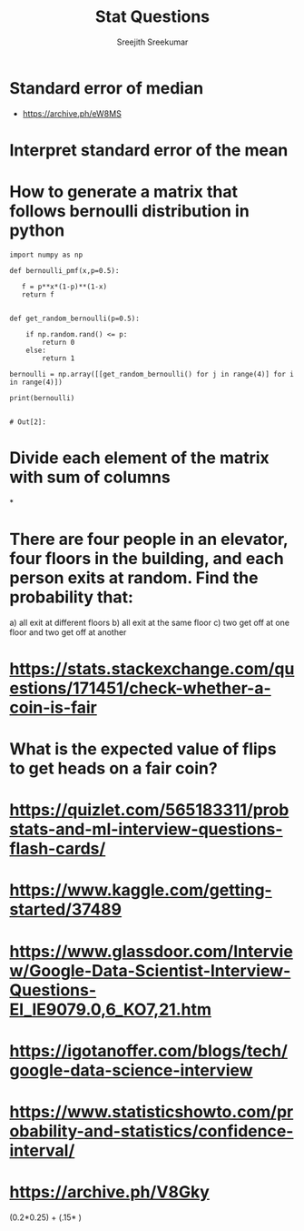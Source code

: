 
#+TITLE: Stat Questions
#+AUTHOR: Sreejith Sreekumar
#+LATEX_HEADER: \usepackage[margin=.5in]{geometry}


* Standard error of median
   - [[https://archive.ph/eW8MS]]
* Interpret standard error of the mean
* How to generate a matrix that follows bernoulli distribution in python
  
  #+begin_SRC ipython :session
   import numpy as np

   def bernoulli_pmf(x,p=0.5):

      f = p**x*(1-p)**(1-x)
      return f


   def get_random_bernoulli(p=0.5):

       if np.random.rand() <= p:
           return 0
       else:
           return 1

   bernoulli = np.array([[get_random_bernoulli() for j in range(4)] for i in range(4)])

   print(bernoulli)

  #+end_SRC

  #+RESULTS:
  : # Out[2]:
  
* Divide each element of the matrix with sum of columns
*
  
* There are four people in an elevator, four floors in the building, and each person exits at random. Find the probability that:
  a) all exit at different floors
  b) all exit at the same floor
  c) two get off at one floor and two get off at another
* https://stats.stackexchange.com/questions/171451/check-whether-a-coin-is-fair
* What is the expected value of flips to get heads on a fair coin?
* https://quizlet.com/565183311/probstats-and-ml-interview-questions-flash-cards/
*  https://www.kaggle.com/getting-started/37489
* https://www.glassdoor.com/Interview/Google-Data-Scientist-Interview-Questions-EI_IE9079.0,6_KO7,21.htm
* https://igotanoffer.com/blogs/tech/google-data-science-interview
* https://www.statisticshowto.com/probability-and-statistics/confidence-interval/
* https://archive.ph/V8Gky



  (0.2*0.25) + (.15* )
